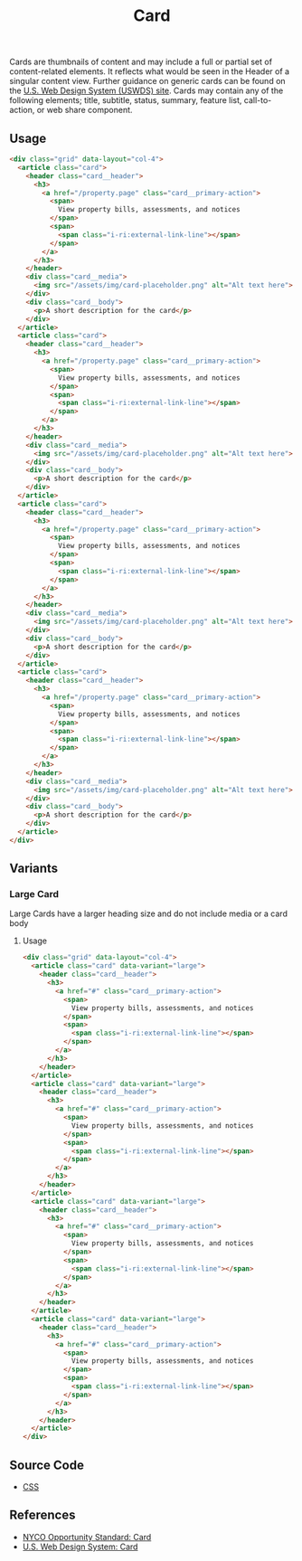 #+TITLE: Card

Cards are thumbnails of content and may include a full or partial set
of content-related elements. It reflects what would be seen in the
Header of a singular content view. Further guidance on generic cards
can be found on the [[https://designsystem.digital.gov/components/card][U.S. Web Design System (USWDS) site]]. Cards may
contain any of the following elements; title, subtitle, status,
summary, feature list, call-to-action, or web share component.

** Usage

#+html: <div class="example-wrapper container">
#+RESULTS: card-example
#+html: </div>

#+name: card-example
#+begin_src html :exports both :results replace html
  <div class="grid" data-layout="col-4">
    <article class="card">
      <header class="card__header">
        <h3>
          <a href="/property.page" class="card__primary-action">
            <span>
              View property bills, assessments, and notices
            </span>
            <span>
              <span class="i-ri:external-link-line"></span>
            </span>
          </a>
        </h3>
      </header>
      <div class="card__media">
        <img src="/assets/img/card-placeholder.png" alt="Alt text here">
      </div>
      <div class="card__body">
        <p>A short description for the card</p>
      </div>
    </article>
    <article class="card">
      <header class="card__header">
        <h3>
          <a href="/property.page" class="card__primary-action">
            <span>
              View property bills, assessments, and notices
            </span>
            <span>
              <span class="i-ri:external-link-line"></span>
            </span>
          </a>
        </h3>
      </header>
      <div class="card__media">
        <img src="/assets/img/card-placeholder.png" alt="Alt text here">
      </div>
      <div class="card__body">
        <p>A short description for the card</p>
      </div>
    </article>
    <article class="card">
      <header class="card__header">
        <h3>
          <a href="/property.page" class="card__primary-action">
            <span>
              View property bills, assessments, and notices
            </span>
            <span>
              <span class="i-ri:external-link-line"></span>
            </span>
          </a>
        </h3>
      </header>
      <div class="card__media">
        <img src="/assets/img/card-placeholder.png" alt="Alt text here">
      </div>
      <div class="card__body">
        <p>A short description for the card</p>
      </div>
    </article>
    <article class="card">
      <header class="card__header">
        <h3>
          <a href="/property.page" class="card__primary-action">
            <span>
              View property bills, assessments, and notices
            </span>
            <span>
              <span class="i-ri:external-link-line"></span>
            </span>
          </a>
        </h3>
      </header>
      <div class="card__media">
        <img src="/assets/img/card-placeholder.png" alt="Alt text here">
      </div>
      <div class="card__body">
        <p>A short description for the card</p>
      </div>
    </article>
  </div>
#+end_src


** Variants

*** Large Card

Large Cards have a larger heading size and do not include media or a
card body

**** Usage

#+html: <div class="example-wrapper">
#+results: large-card-example
#+html: </div>

#+name: large-card-example
#+begin_src html :exports both :results replace html
  <div class="grid" data-layout="col-4">
    <article class="card" data-variant="large">
      <header class="card__header">
        <h3>
          <a href="#" class="card__primary-action">
            <span>
              View property bills, assessments, and notices
            </span>
            <span>
              <span class="i-ri:external-link-line"></span>
            </span>
          </a>
        </h3>
      </header>
    </article>
    <article class="card" data-variant="large">
      <header class="card__header">
        <h3>
          <a href="#" class="card__primary-action">
            <span>
              View property bills, assessments, and notices
            </span>
            <span>
              <span class="i-ri:external-link-line"></span>
            </span>
          </a>
        </h3>
      </header>
    </article>
    <article class="card" data-variant="large">
      <header class="card__header">
        <h3>
          <a href="#" class="card__primary-action">
            <span>
              View property bills, assessments, and notices
            </span>
            <span>
              <span class="i-ri:external-link-line"></span>
            </span>
          </a>
        </h3>
      </header>
    </article>
    <article class="card" data-variant="large">
      <header class="card__header">
        <h3>
          <a href="#" class="card__primary-action">
            <span>
              View property bills, assessments, and notices
            </span>
            <span>
              <span class="i-ri:external-link-line"></span>
            </span>
          </a>
        </h3>
      </header>
    </article>
  </div>
#+end_src

** Source Code

- [[file:css.org][CSS]]

** References

- [[https://nycopportunity.github.io/standard/card][NYCO Opportunity Standard: Card]]
- [[https://designsystem.digital.gov/components/card/][U.S. Web Design System: Card]]
